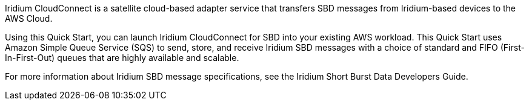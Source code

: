 // Replace the content in <>
// Briefly describe the software. Use consistent and clear branding. 
// Include the benefits of using the software on AWS, and provide details on usage scenarios.
Iridium CloudConnect is a satellite cloud-based adapter service that transfers SBD messages from Iridium-based devices to the AWS Cloud. 

Using this Quick Start, you can launch Iridium CloudConnect for SBD into your existing AWS workload. This Quick Start uses Amazon Simple Queue Service (SQS) to send, store, and receive Iridium SBD messages with a choice of standard and FIFO (First-In-First-Out) queues that are highly available and scalable.

For more information about Iridium SBD message specifications, see the Iridium Short Burst Data Developers Guide.